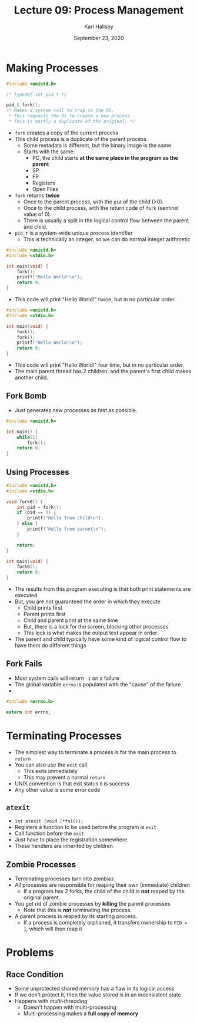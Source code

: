#+TITLE: Lecture 09: Process Management
#+AUTHOR: Karl Hallsby
#+DATE: September 23, 2020

* Making Processes
#+BEGIN_SRC c
#include <unistd.h>

/* typedef int pid_t */

pid_t fork();
/* Makes a system call to trap to the OS.
 ,* This requests the OS to create a new process.
 ,* This is mostly a duplicate of the original. */
#+END_SRC

  * ~fork~ creates a copy of the current process
  * This child process is a duplicate of the parent process
    - Some metadata is different, but the binary image is the same
    - Starts with the same:
      + PC, the child starts *at the same place in the program as the parent*
      + SP
      + FP
      + Registers
      + Open Files
  * ~fork~ returns *twice*
    - Once to the parent process, with the ~pid~ of the child (>0).
    - Once to the child process, with the return code of ~fork~ (sentinel value of 0).
    - There is usually a split in the logical control flow between the parent and child.
  * ~pid_t~ is a system-wide unique process identifier
    - This is technically an integer, so we can do normal integer arithmetic

#+BEGIN_SRC c
#include <unistd.h>
#include <stdio.h>

int main(void) {
	fork();
	printf("Hello World!\n");
	return 0;
}
#+END_SRC

  * This code will print "Hello World!" twice, but in no particular order.

#+BEGIN_SRC c
#include <unistd.h>
#include <stdio.h>

int main(void) {
	fork();
	fork();
	printf("Hello World!\n");
	return 0;
}
#+END_SRC

  * This code will print "Hello World!" four time, but in no particular order.
  * The main parent thread has 2 children, and the parent's first child makes another child.

** Fork Bomb
   * Just generates new processes as fast as possible.
#+BEGIN_SRC c
#include <unistd.h>

int main() {
	while(1)
		fork();
	return 0;
}
#+END_SRC

** Using Processes
#+BEGIN_SRC c
#include <unistd.h>
#include <stdio.h>

void fork0() {
	int pid = fork();
	if (pid == 0) {
		printf("Hello from child\n");
	} else {
		printf("Hello from parent\n");
	}

	return;
}

int main(void) {
	fork0();
	return 0;
}
#+END_SRC

   * The results from this program executing is that both print statements are executed
   * But, you are not guaranteed the order in which they execute
     - Child prints first
     - Parent prints first
     - Child and parent print at the same time
     - But, there is a lock for the screen, blocking other processes
     - This lock is what makes the output text appear in order
   * The parent and child typically have some kind of logical control flow to have them do different things

** Fork Fails
   * Most system calls will return ~-1~ on a failure
   * The global variable ~errno~ is populated with the "cause" of the failure
   *

#+BEGIN_SRC c
#include <errno.h>

extern int errno;
#+END_SRC

* Terminating Processes
  * The simplest way to terminate a process is for the main process to ~return~
  * You can also use the ~exit~ call.
    - This exits immediately
    - This may prevent a normal ~return~
  * UNIX convention is that exit status ~0~ is success
  * Any other value is some error code

** ~atexit~
   * ~int atexit (void (*fn)());~
   * Registers a function to be used before the program is ~exit~
   * Call function before the ~exit~
   * Just have to place the registration somewhere
   * These handlers are inherited by children

** Zombie Processes
   * Terminating processes turn into /zombies/
   * All processes are responsible for reaping their own (immediate) children
     - If a program has 2 forks, the child of the child is *not* reaped by the original parent.
   * You get rid of zombie processes by *killing* the parent processes
     - Note that this is *not* terminating the process.
   * A parent process is reaped by its starting process.
     - If a process is completely orphaned, it transfers ownership to ~PID = 1~, which will then reap it

* Problems
** Race Condition
   * Some unprotected shared memory has a flaw in its logical access
   * If we don't protect it, then the value stored is in an inconsistent state
   * Happens with /multi-threading/
     - Doesn't happen with multi-processing
     - Multi-processing makes a *full copy of memory*

